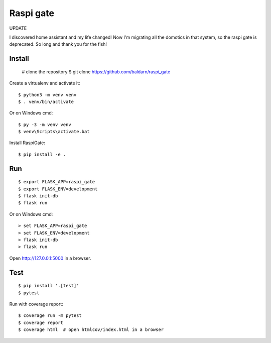 Raspi gate
======

UPDATE

I discovered home assistant and my life changed! Now I'm migrating all the domotics in that system, so the raspi gate is deprecated. So long and thank you for the fish!


Install
-------

    # clone the repository
    $ git clone https://github.com/baldarn/raspi_gate

Create a virtualenv and activate it::

    $ python3 -m venv venv
    $ . venv/bin/activate

Or on Windows cmd::

    $ py -3 -m venv venv
    $ venv\Scripts\activate.bat

Install RaspiGate::

    $ pip install -e .


Run
---

::

    $ export FLASK_APP=raspi_gate
    $ export FLASK_ENV=development
    $ flask init-db
    $ flask run

Or on Windows cmd::

    > set FLASK_APP=raspi_gate
    > set FLASK_ENV=development
    > flask init-db
    > flask run

Open http://127.0.0.1:5000 in a browser.


Test
----

::

    $ pip install '.[test]'
    $ pytest

Run with coverage report::

    $ coverage run -m pytest
    $ coverage report
    $ coverage html  # open htmlcov/index.html in a browser
